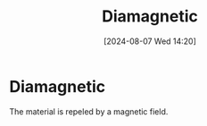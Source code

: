 :PROPERTIES:
:ID:       49bf2fc3-d5c6-4078-851f-1029ef4d9065
:END:
#+title: Diamagnetic
#+date: [2024-08-07 Wed 14:20]
#+STARTUP: latexpreview

* Diamagnetic
The material is repeled by a magnetic field.
